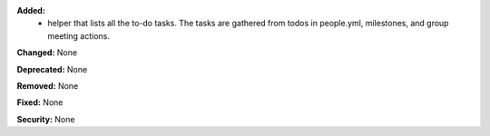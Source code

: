 **Added:**
 * helper that lists all the to-do tasks. The tasks are gathered from todos in people.yml, milestones, and group meeting actions.

**Changed:** None

**Deprecated:** None

**Removed:** None

**Fixed:** None

**Security:** None